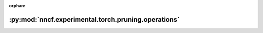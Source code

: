 :orphan:

:py:mod:`nncf.experimental.torch.pruning.operations`
====================================================

.. py:module:: nncf.experimental.torch.pruning.operations

.. autoapi-nested-parse::

   Copyright (c) 2022 Intel Corporation
   Licensed under the Apache License, Version 2.0 (the "License");
   you may not use this file except in compliance with the License.
   You may obtain a copy of the License at
        http://www.apache.org/licenses/LICENSE-2.0
   Unless required by applicable law or agreed to in writing, software
   distributed under the License is distributed on an "AS IS" BASIS,
   WITHOUT WARRANTIES OR CONDITIONS OF ANY KIND, either express or implied.
   See the License for the specific language governing permissions and
   limitations under the License.



